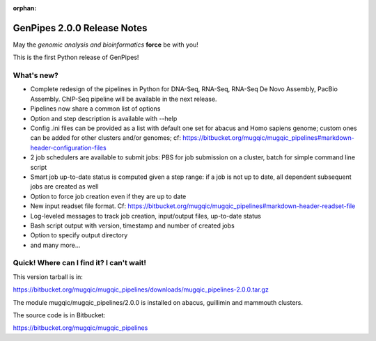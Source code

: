 :orphan:

.. _docs_gp_relnote_2_0_0:

.. spelling::

    timestamp

GenPipes 2.0.0 Release Notes
============================

May the *genomic analysis and bioinformatics* **force** be with you!

This is the first Python release of GenPipes!

What's new? 
------------

* Complete redesign of the pipelines in Python for DNA-Seq, RNA-Seq, RNA-Seq De Novo Assembly, PacBio Assembly. ChIP-Seq pipeline will be available in the next release. 
* Pipelines now share a common list of options 
* Option and step description is available with --help 
* Config .ini files can be provided as a list with default one set for abacus and Homo sapiens genome; custom ones can be added for other clusters and/or genomes; cf: https://bitbucket.org/mugqic/mugqic_pipelines#markdown-header-configuration-files 
* 2 job schedulers are available to submit jobs: PBS for job submission on a cluster, batch for simple command line script 
* Smart job up-to-date status is computed given a step range: if a job is not up to date, all dependent subsequent jobs are created as well 
* Option to force job creation even if they are up to date 
* New input readset file format. Cf: https://bitbucket.org/mugqic/mugqic_pipelines#markdown-header-readset-file 
* Log-leveled messages to track job creation, input/output files, up-to-date status 
* Bash script output with version, timestamp and number of created jobs 
* Option to specify output directory 
* and many more... 

Quick! Where can I find it? I can't wait! 
------------------------------------------

This version tarball is in: 

https://bitbucket.org/mugqic/mugqic_pipelines/downloads/mugqic_pipelines-2.0.0.tar.gz 

The module mugqic/mugqic_pipelines/2.0.0 is installed on abacus, guillimin and mammouth clusters. 

The source code is in Bitbucket: 

https://bitbucket.org/mugqic/mugqic_pipelines 
